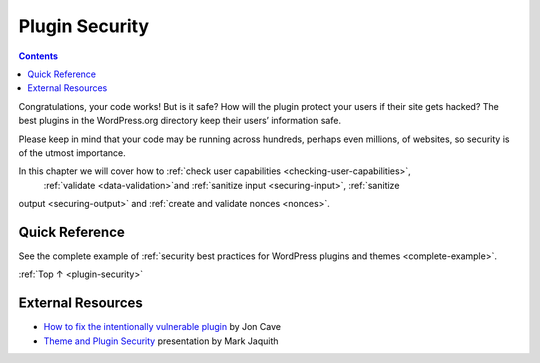 .. _plugin-security:

Plugin Security
===============

.. contents::

Congratulations, your code works! But is it safe? How will the plugin
protect your users if their site gets hacked? The best plugins in the
WordPress.org directory keep their users’ information safe.

Please keep in mind that your code may be running across hundreds,
perhaps even millions, of websites, so security is of the utmost
importance.

In this chapter we will cover how to :ref:`check user capabilities <checking-user-capabilities>`,
 :ref:`validate <data-validation>`and :ref:`sanitize input <securing-input>`, :ref:`sanitize
output <securing-output>` and :ref:`create and validate nonces <nonces>`.

.. _header-n6:

Quick Reference
----------------

See the complete example of :ref:`security best practices for WordPress
plugins and themes <complete-example>`.

:ref:`Top ↑ <plugin-security>`

.. _header-n9:

External Resources
-------------------

-  `How to fix the intentionally vulnerable
   plugin <https://make.wordpress.org/plugins/2013/11/24/how-to-fix-the-intentionally-vulnerable-plugin/>`__
   by Jon Cave

-  `Theme and Plugin
   Security <http://wordpress.tv/2011/01/29/mark-jaquith-theme-plugin-security/>`__
   presentation by Mark Jaquith
